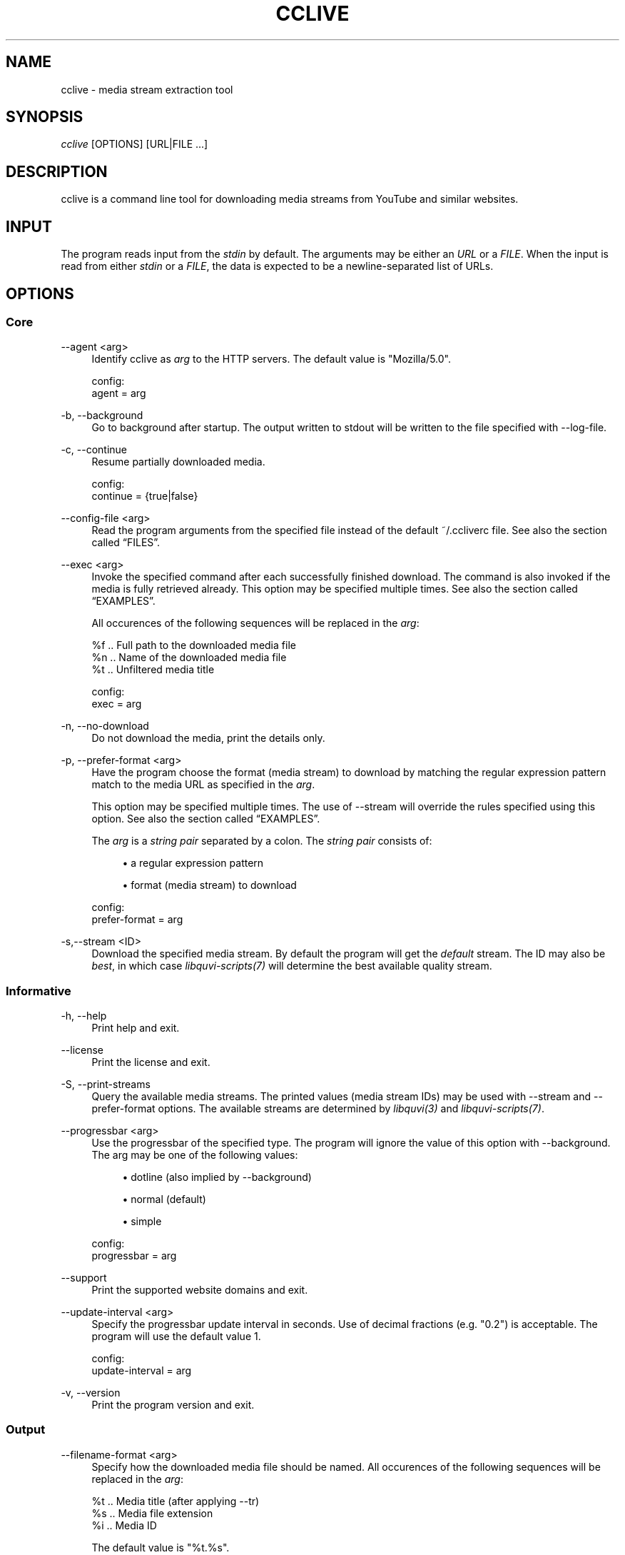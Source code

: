 '\" t
.\"     Title: cclive
.\"    Author: [see the "Authors" section]
.\" Generator: DocBook XSL Stylesheets v1.75.2 <http://docbook.sf.net/>
.\"      Date: 02/10/2013
.\"    Manual: \ \&
.\"    Source: \ \&
.\"  Language: English
.\"
.TH "CCLIVE" "1" "02/10/2013" "\ \&" "\ \&"
.\" -----------------------------------------------------------------
.\" * Define some portability stuff
.\" -----------------------------------------------------------------
.\" ~~~~~~~~~~~~~~~~~~~~~~~~~~~~~~~~~~~~~~~~~~~~~~~~~~~~~~~~~~~~~~~~~
.\" http://bugs.debian.org/507673
.\" http://lists.gnu.org/archive/html/groff/2009-02/msg00013.html
.\" ~~~~~~~~~~~~~~~~~~~~~~~~~~~~~~~~~~~~~~~~~~~~~~~~~~~~~~~~~~~~~~~~~
.ie \n(.g .ds Aq \(aq
.el       .ds Aq '
.\" -----------------------------------------------------------------
.\" * set default formatting
.\" -----------------------------------------------------------------
.\" disable hyphenation
.nh
.\" disable justification (adjust text to left margin only)
.ad l
.\" -----------------------------------------------------------------
.\" * MAIN CONTENT STARTS HERE *
.\" -----------------------------------------------------------------
.SH "NAME"
cclive \- media stream extraction tool
.SH "SYNOPSIS"
.sp
.nf
\fIcclive\fR [OPTIONS] [URL|FILE \&...]
.fi
.SH "DESCRIPTION"
.sp
cclive is a command line tool for downloading media streams from YouTube and similar websites\&.
.SH "INPUT"
.sp
The program reads input from the \fIstdin\fR by default\&. The arguments may be either an \fIURL\fR or a \fIFILE\fR\&. When the input is read from either \fIstdin\fR or a \fIFILE\fR, the data is expected to be a newline\-separated list of URLs\&.
.SH "OPTIONS"
.SS "Core"
.PP
\-\-agent <arg>
.RS 4
Identify cclive as
\fIarg\fR
to the HTTP servers\&. The default value is "Mozilla/5\&.0"\&.
.RE
.sp
.if n \{\
.RS 4
.\}
.nf
config:
  agent = arg
.fi
.if n \{\
.RE
.\}
.PP
\-b, \-\-background
.RS 4
Go to background after startup\&. The output written to stdout will be written to the file specified with \-\-log\-file\&.
.RE
.PP
\-c, \-\-continue
.RS 4
Resume partially downloaded media\&.
.RE
.sp
.if n \{\
.RS 4
.\}
.nf
config:
  continue = {true|false}
.fi
.if n \{\
.RE
.\}
.PP
\-\-config\-file <arg>
.RS 4
Read the program arguments from the specified file instead of the default ~/\&.ccliverc file\&. See also
the section called \(lqFILES\(rq\&.
.RE
.PP
\-\-exec <arg>
.RS 4
Invoke the specified command after each successfully finished download\&. The command is also invoked if the media is fully retrieved already\&. This option may be specified multiple times\&. See also
the section called \(lqEXAMPLES\(rq\&.

All occurences of the following sequences will be replaced in the
\fIarg\fR:
.RE
.sp
.if n \{\
.RS 4
.\}
.nf
  %f  \&.\&. Full path to the downloaded media file
  %n  \&.\&. Name of the downloaded media file
  %t  \&.\&. Unfiltered media title

config:
  exec = arg
.fi
.if n \{\
.RE
.\}
.PP
\-n, \-\-no\-download
.RS 4
Do not download the media, print the details only\&.
.RE
.PP
\-p, \-\-prefer\-format <arg>
.RS 4
Have the program choose the format (media stream) to download by matching the regular expression pattern match to the media URL as specified in the
\fIarg\fR\&.

This option may be specified multiple times\&. The use of \-\-stream will override the rules specified using this option\&. See also
the section called \(lqEXAMPLES\(rq\&.

The
\fIarg\fR
is a
\fIstring pair\fR
separated by a colon\&. The
\fIstring pair\fR
consists of:
.sp
.RS 4
.ie n \{\
\h'-04'\(bu\h'+03'\c
.\}
.el \{\
.sp -1
.IP \(bu 2.3
.\}
a regular expression pattern
.RE
.sp
.RS 4
.ie n \{\
\h'-04'\(bu\h'+03'\c
.\}
.el \{\
.sp -1
.IP \(bu 2.3
.\}
format (media stream) to download
.RE
.RE
.sp
.if n \{\
.RS 4
.\}
.nf
config:
  prefer\-format = arg
.fi
.if n \{\
.RE
.\}
.PP
\-s,\-\-stream <ID>
.RS 4
Download the specified media stream\&. By default the program will get the
\fIdefault\fR
stream\&. The ID may also be
\fIbest\fR, in which case
\fIlibquvi\-scripts(7)\fR
will determine the best available quality stream\&.
.RE
.SS "Informative"
.PP
\-h, \-\-help
.RS 4
Print help and exit\&.
.RE
.PP
\-\-license
.RS 4
Print the license and exit\&.
.RE
.PP
\-S, \-\-print\-streams
.RS 4
Query the available media streams\&. The printed values (media stream IDs) may be used with \-\-stream and \-\-prefer\-format options\&. The available streams are determined by
\fIlibquvi(3)\fR
and
\fIlibquvi\-scripts(7)\fR\&.
.RE
.PP
\-\-progressbar <arg>
.RS 4
Use the progressbar of the specified type\&. The program will ignore the value of this option with \-\-background\&. The arg may be one of the following values:
.sp
.RS 4
.ie n \{\
\h'-04'\(bu\h'+03'\c
.\}
.el \{\
.sp -1
.IP \(bu 2.3
.\}
dotline (also implied by \-\-background)
.RE
.sp
.RS 4
.ie n \{\
\h'-04'\(bu\h'+03'\c
.\}
.el \{\
.sp -1
.IP \(bu 2.3
.\}
normal (default)
.RE
.sp
.RS 4
.ie n \{\
\h'-04'\(bu\h'+03'\c
.\}
.el \{\
.sp -1
.IP \(bu 2.3
.\}
simple
.RE
.RE
.sp
.if n \{\
.RS 4
.\}
.nf
config:
  progressbar = arg
.fi
.if n \{\
.RE
.\}
.PP
\-\-support
.RS 4
Print the supported website domains and exit\&.
.RE
.PP
\-\-update\-interval <arg>
.RS 4
Specify the progressbar update interval in seconds\&. Use of decimal fractions (e\&.g\&. "0\&.2") is acceptable\&. The program will use the default value 1\&.
.RE
.sp
.if n \{\
.RS 4
.\}
.nf
config:
  update\-interval = arg
.fi
.if n \{\
.RE
.\}
.PP
\-v, \-\-version
.RS 4
Print the program version and exit\&.
.RE
.SS "Output"
.PP
\-\-filename\-format <arg>
.RS 4
Specify how the downloaded media file should be named\&. All occurences of the following sequences will be replaced in the
\fIarg\fR:
.RE
.sp
.if n \{\
.RS 4
.\}
.nf
  %t  \&.\&. Media title (after applying \-\-tr)
  %s  \&.\&. Media file extension
  %i  \&.\&. Media ID
.fi
.if n \{\
.RE
.\}
.sp
.if n \{\
.RS 4
.\}
.nf
The default value is "%t\&.%s"\&.
.fi
.if n \{\
.RE
.\}
.sp
.if n \{\
.RS 4
.\}
.nf
config:
  filename\-format = arg
.fi
.if n \{\
.RE
.\}
.PP
\-\-log\-file <arg>
.RS 4
Write log output to the specified file\&. The program will ignore this option value unless it is being used together with \-\-background\&. The existing log file will be ovewritten\&. By default, the program will use "cclive_log" as the log file name\&.
.RE
.PP
\-\-output\-dir <arg>
.RS 4
Write downloaded media to the specified directory\&. By default, the program will write the media to the current working directory\&.
.RE
.sp
.if n \{\
.RS 4
.\}
.nf
config:
  output\-dir = arg
.fi
.if n \{\
.RE
.\}
.PP
\-O, \-\-output\-file <arg>
.RS 4
Write media to the specified file\&. Overrides \-\-filename\-format\&.
.RE
.PP
\-q, \-\-quiet
.RS 4
Turn off all output to stdout and stderr with the exception of \-\-verbose\-libcurl\&.
.RE
.PP
\-t, \-\-tr <arg>
.RS 4
Specify to translate the characters in the media titles before they are used in the media file names\&. The
\fIarg\fR
is a regular expression pattern\&. The default value is "/(\ew|\es)/g"\&. This option may be specified multiple times\&. See also
the section called \(lqEXAMPLES\(rq\&.
.RE
.sp
.if n \{\
.RS 4
.\}
.nf
config:
  tr = arg
.fi
.if n \{\
.RE
.\}
.PP
\-\-verbose\-libcurl
.RS 4
Enable libcURL verbose output\&.
.RE
.PP
\-W, \-\-overwrite
.RS 4
Overwrite existing media files\&.
.RE
.SS "Network"
.PP
\-\-connect\-timeout <arg>
.RS 4
Maximum time in seconds that the program should allow the connection to the server to take\&. This only limits the connection phase, once it has connected, this option is no more of use\&. Set to 0 to disable connection timeout (it will then only timeout on the system\(cqs internal timeouts)\&. The default is 30\&.
.RE
.sp
.if n \{\
.RS 4
.\}
.nf
config:
  connect\-time = arg
.fi
.if n \{\
.RE
.\}
.PP
\-\-dns\-cache\-timeout <arg>
.RS 4
The name resolves will be kept in the memory for this number of seconds\&. Set to 0 to completely disable DNS caching, or to \-1 to make the cached entries to remain in the memory forever\&. The default is 60\&.
.RE
.sp
.if n \{\
.RS 4
.\}
.nf
config:
  dns\-cache\-timeout = arg
.fi
.if n \{\
.RE
.\}
.PP
\-\-no\-proxy
.RS 4
Disable use of HTTP proxy\&. Overrides \-\-proxy and http_proxy environment settings\&.
.RE
.PP
\-\-max\-retries <arg>
.RS 4
Specify the number of downloading retries before giving up\&. Set to 0 to disable\&. The default is 5\&.

Note that the program will skip retrying altogether if the server returned HTTP 400 (and over), or if
\fIlibquvi(3)\fR
returned an unrecoverable error (e\&.g\&. missing
\fIlibquvi\-scripts(7)\fR)\&.
.RE
.sp
.if n \{\
.RS 4
.\}
.nf
config:
  max\-retries = arg
.fi
.if n \{\
.RE
.\}
.PP
\-\-retry\-wait <arg>
.RS 4
Wait the specified number of seconds before retrying after a failed attempt\&. The default is 5\&.
.RE
.sp
.if n \{\
.RS 4
.\}
.nf
config:
  retry\-wait = arg
.fi
.if n \{\
.RE
.\}
.PP
\-\-proxy I<arg>
.RS 4
Use the specified proxy address (e\&.g\&.
http://foo:1234) for HTTP connections\&. By default, libcURL (which cclive and
\fIlibquvi(3)\fR
use) will use the value of http_proxy\&. Using this option will override the http_proxy environment value\&.

Refer to the
\fIcurl(1)\fR
for more information about the supported environment variables\&.
.RE
.sp
.if n \{\
.RS 4
.\}
.nf
config:
  proxy = arg
.fi
.if n \{\
.RE
.\}
.PP
\-r, \-\-no\-resolve
.RS 4
Do not resolve HTTP URL redirections\&. Using this option will result in the program not being able to follow URL redirections which are often used by different URL shortening services\&.
.RE
.sp
.if n \{\
.RS 4
.\}
.nf
config:
  no\-resolve = {true|false}
.fi
.if n \{\
.RE
.\}
.PP
\-\-transfer\-timeout <arg>
.RS 4
Maximum time in seconds that the program should allow the transfer operation to take\&. Normally, name lookups can take a considerable amount of time, and limiting operations to less than a few minutes will risk aborting perfectly normal operations\&. This option will cause libcURL to use the SIGALRM to enable the timeout system calls\&. The default is 0 (disabled)\&.
.RE
.sp
.if n \{\
.RS 4
.\}
.nf
config:
  transfer\-timeout = arg
.fi
.if n \{\
.RE
.\}
.PP
\-\-throttle <arg>
.RS 4
Do not exceed the specified transfer rate (Ki/s)\&. If
\fIarg\fR
is 0 (default), the throttling will be disabled\&.
.RE
.sp
.if n \{\
.RS 4
.\}
.nf
config:
  throttle = arg
.fi
.if n \{\
.RE
.\}
.SS "Deprecated"
.PP
\-f, \-\-format <ID>
.RS 4
Identical to \-\-stream\&. Deprecated as of 0\&.7\&.12\&.
.RE
.PP
\-F, \-\-query\-formats
.RS 4
Identical to \-\-print\-streams\&. Deprecated as of 0\&.7\&.12\&.
.RE
.PP
\-\-regexp <arg>
.RS 4
Specify the regular expression pattern to cleanup the media title before it is used to format the media file name\&. The specifiers
\fIg\fR
and
\fIi\fR
are supported\&. Use \-\-tr, instead\&.
.RE
.PP
\-\-subst <arg>
.RS 4
Replace the matched occurences in the media file name\&. This option may not be specified multiple times: to specify multiple substitutions, separate each regular expression pattern with a whitespace\&. The specifiers
\fIg\fR
and
\fIi\fR
are supported\&. Use \-\-tr, instead\&.

Supported delimiters: <> {} () /

Note that
\fIs/old/new/\fR
is invalid, whereas
\fIs/old//new/\fR
is accepted\&.
.RE
.SH "EXAMPLES"
.sp
As a general rule of thumb: always put the URLs inside quotes\&. You can find more examples at \fIhttp://cclive\&.sourceforge\&.net/\fR\&.
.sp
.RS 4
.ie n \{\
\h'-04'\(bu\h'+03'\c
.\}
.el \{\
.sp -1
.IP \(bu 2.3
.\}
Typical use:
.sp
.if n \{\
.RS 4
.\}
.nf
$ cclive "URL"
.fi
.if n \{\
.RE
.\}
.RE
.sp
.RS 4
.ie n \{\
\h'-04'\(bu\h'+03'\c
.\}
.el \{\
.sp -1
.IP \(bu 2.3
.\}
Query the available media streams:
.sp
.if n \{\
.RS 4
.\}
.nf
$ cclive \-S "URL"
.fi
.if n \{\
.RE
.\}
.RE
.sp
.RS 4
.ie n \{\
\h'-04'\(bu\h'+03'\c
.\}
.el \{\
.sp -1
.IP \(bu 2.3
.\}
Download the best quality media stream:
.sp
.if n \{\
.RS 4
.\}
.nf
$ cclive \-s best "URL"
.fi
.if n \{\
.RE
.\}
.RE
.sp
.RS 4
.ie n \{\
\h'-04'\(bu\h'+03'\c
.\}
.el \{\
.sp -1
.IP \(bu 2.3
.\}
Get the YouTube itag 43 format whenever possible:
.sp
.if n \{\
.RS 4
.\}
.nf
# Save \*(Aqprefer\-format\*(Aq permanently to ~/\&.ccliverc file\&.
$ echo "prefer\-format = ^\&.*youtube\&.*\e\&.com:fmt43_360p" \e
          >> ~/\&.ccliverc"

# The above would cause the program to try to get fmt43_360p
# with media  URLs of http://youtube\&.com/ if available\&.
$ cclive "YOUTUBE_URL"

# Using of \-\-stream will override the \-\-prefer\-format
# setting\&.  Get fmt22_720p (if available)\&.
$ cclive \-s fmt22_720p "YOUTUBE_URL"
.fi
.if n \{\
.RE
.\}
.RE
.sp
See also the section called \(lqSTREAMS\(rq\&.
.sp
.RS 4
.ie n \{\
\h'-04'\(bu\h'+03'\c
.\}
.el \{\
.sp -1
.IP \(bu 2.3
.\}
Replace all occurences of
\fIfoo\fR
with
\fIbar\fR
in the media title before it is used in the media file name:
.sp
.if n \{\
.RS 4
.\}
.nf
$ cclive \-t \*(Aqs/foo/bar/g\*(Aq "URL"
.fi
.if n \{\
.RE
.\}
.RE
.sp
.RS 4
.ie n \{\
\h'-04'\(bu\h'+03'\c
.\}
.el \{\
.sp -1
.IP \(bu 2.3
.\}
Go to background, redirect output to
\fIfoo\&.log\fR
file:
.sp
.if n \{\
.RS 4
.\}
.nf
$ cclive \-b \-\-log\-file foo\&.log "URL"
.fi
.if n \{\
.RE
.\}
.RE
.sp
.RS 4
.ie n \{\
\h'-04'\(bu\h'+03'\c
.\}
.el \{\
.sp -1
.IP \(bu 2.3
.\}
Interrupt the current transfer of all of the matching processes, this (USR1) will cause cclive to move onto the next URL in the batch:
.sp
.if n \{\
.RS 4
.\}
.nf
$ pkill \-USR1 cclive
.fi
.if n \{\
.RE
.\}
.RE
.sp
.RS 4
.ie n \{\
\h'-04'\(bu\h'+03'\c
.\}
.el \{\
.sp -1
.IP \(bu 2.3
.\}
Print the path to the downloaded media file using
\fIecho(1)\fR
and open the media file in
\fItotem(1)\fR:
.sp
.if n \{\
.RS 4
.\}
.nf
$ cclive \-\-exec \*(Aqecho "%f"\*(Aq \-\-exec \*(Aqtotem "%f"\*(Aq "URL"
.fi
.if n \{\
.RE
.\}
.RE
.sp
.RS 4
.ie n \{\
\h'-04'\(bu\h'+03'\c
.\}
.el \{\
.sp -1
.IP \(bu 2.3
.\}
Process a batch of media URLs:
.sp
.if n \{\
.RS 4
.\}
.nf
$ cat URLs
http://foo
http://bar
http://baz
http://qux
$ cat URLs | cclive
$ cclive < URLs
$ cclive URLs
.fi
.if n \{\
.RE
.\}
.RE
.SH "FILES"
.PP
~/\&.ccliverc
.RS 4
The program will read this location by default\&. A different location may be defined with \-\-config\-file\&.
.RE
.SS "Example"
.sp
.if n \{\
.RS 4
.\}
.nf
prefer\-format = ^\&.*youtube\&.*\e\&.com:fmt43_360p
prefer\-format = dailym:best
.fi
.if n \{\
.RE
.\}
.sp
.if n \{\
.RS 4
.\}
.nf
filename\-format = %i_(%t)\&.%s
tr = /(\ew)/g
.fi
.if n \{\
.RE
.\}
.sp
.if n \{\
.RS 4
.\}
.nf
progressbar = simple
continue = true
.fi
.if n \{\
.RE
.\}
.sp
.if n \{\
.RS 4
.\}
.nf
proxy = http://foo:1234
no\-resolve = false
.fi
.if n \{\
.RE
.\}
.sp
.if n \{\
.RS 4
.\}
.nf
exec = /usr/bin/totem %f
.fi
.if n \{\
.RE
.\}
.SH "STREAMS"
.sp
The availability and the identification of the media streams is determined by \fIlibquvi(3)\fR and \fIlibquvi\-scripts(7)\fR\&.
.SS "YouTube"
.sp
\fIlibquvi\-scripts(7)\fR returns the media stream IDs containing the \fIitag\fR value so that they can be referred to as such using the \-\-stream or \-\-prefer\-format options\&. The \-\-print\-streams may be used to get a list of the available media streams\&.
.PP
libquvi\-scripts 0\&.4
.RS 4
The
\fIfmt\fR
prefix is used to identify the streams\&. For example:
.sp
.if n \{\
.RS 4
.\}
.nf
itag: 22
quvi: fmt22_720p
.fi
.if n \{\
.RE
.\}
.RE
.sp
For more information about the YouTube video quality and codecs, visit http://en\&.wikipedia\&.org/wiki/YouTube#Quality_and_codecs\&.
.SH "EXIT STATUS"
.sp
The program will exit with EXIT_SUCCESS (on POSIX systems this is 0) on success, and with EXIT_FAILURE (on POSIX systems this is 1) if an error occurred\&.
.SH "FURTHER RESOURCES"
.sp
The development code may be cloned from git://repo\&.or\&.cz/cclive\&.git\&. The gitweb is accessible at http://repo\&.or\&.cz/w/cclive\&.git\&.
.SH "AUTHORS"
.PP
Toni Gundogdu <legatvs@gmail\&.com>
.RS 4
Author\&.
.RE
.SH "REPORTING BUGS"
.sp
Report bugs to the cclive\-devel mailing list <cclive\-devel@lists\&.sourceforge\&.net> where the development and the maintenance is primarily done\&. You do not have to be subscribed to the list to send a message there\&.
.SH "LICENSE"
.sp
cclive is Free Software licensed under the GNU GPLv3+
.SH "SEE ALSO"
.sp
\fIlibquvi\-scripts(7)\fR, \fIlibquvi(3)\fR
